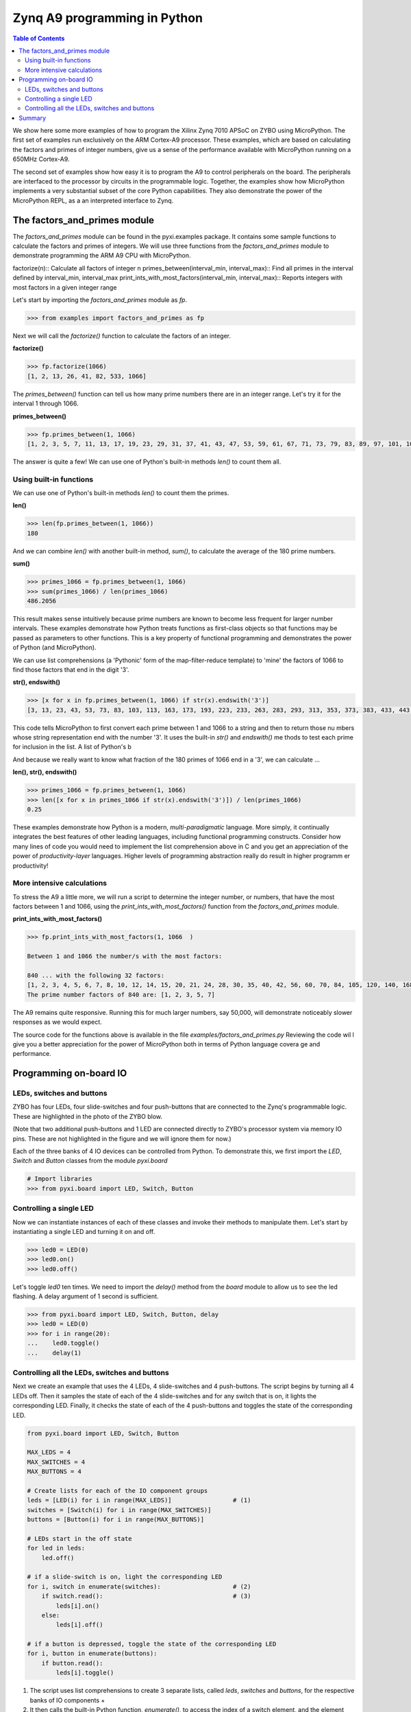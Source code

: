 *****************************
Zynq A9 programming in Python
*****************************


.. contents:: Table of Contents
   :depth: 2

We show here some more examples of how to program the Xilinx Zynq 7010 APSoC on ZYBO using MicroPython.  The first set of examples run exclusively on the ARM Cortex-A9 processor.  These examples, which are based on calculating the factors and primes of integer numbers, give us a sense of the performance available with MicroPython running on a 650MHz Cortex-A9.  

The second set of examples show how easy it is to program the A9 to control peripherals on the board.  The peripherals are interfaced to the processor by circuits in the programmable logic.  Together, the examples show how MicroPython implements a very substantial subset of the core Python capabilities. They also demonstrate the power of the MicroPython REPL, as a an interpreted interface to Zynq.

The factors_and_primes module
=============================

The `factors_and_primes` module can be found in the pyxi.examples package.  It contains some sample functions to calculate the factors and primes of integers.  We will use three functions from the `factors_and_primes` module to demonstrate programming the ARM A9 CPU with MicroPython.  

factorize(n)::
Calculate all factors of integer n
primes_between(interval_min, interval_max)::
Find all primes in the interval defined by interval_min, interval_max
print_ints_with_most_factors(interval_min, interval_max)::
Reports integers with most factors in a given integer range


Let's start by importing the `factors_and_primes` module as `fp`.

.. code-block:: python

    >>> from examples import factors_and_primes as fp

Next we will call the `factorize()` function to calculate the factors of an integer.


**factorize()**

.. code-block:: python

    >>> fp.factorize(1066)
    [1, 2, 13, 26, 41, 82, 533, 1066]

The `primes_between()` function can tell us how many prime numbers there are in an integer range.  Let's try it for the interval 1 through 1066.

**primes_between()**

.. code-block:: python

  >>> fp.primes_between(1, 1066)
  [1, 2, 3, 5, 7, 11, 13, 17, 19, 23, 29, 31, 37, 41, 43, 47, 53, 59, 61, 67, 71, 73, 79, 83, 89, 97, 101, 103, 107, 109, 113, 127, 131, 137, 139, 149, 151, 157, 163, 167, 173, 179, 181, 191, 193, 197, 199, 211, 223, 227, 229, 233, 239, 241, 251, 257, 263, 269, 271, 277, 281, 283, 293, 307, 311, 313, 317, 331, 337, 347, 349, 353, 359, 367, 373, 379, 383, 389, 397, 401, 409, 419, 421, 431, 433, 439, 443, 449, 457, 461, 463, 467, 479, 487, 491, 499, 503, 509, 521, 523, 541, 547, 557, 563, 569, 571, 577, 587, 593, 599, 601, 607, 613, 617, 619, 631, 641, 643, 647, 653, 659, 661, 673, 677, 683, 691, 701, 709, 719, 727, 733, 739, 743, 751, 757, 761, 769, 773, 787, 797, 809, 811, 821, 823, 827, 829, 839, 853, 857, 859, 863, 877, 881, 883, 887, 907, 911, 919, 929, 937, 941, 947, 953, 967, 971, 977, 983, 991, 997, 1009, 1013, 1019, 1021, 1031, 1033, 1039, 1049, 1051, 1061, 1063]


The answer is quite a few!  We can use one of Python's built-in methods `len()` to count them all.


Using built-in functions
------------------------

We can use one of Python's built-in methods `len()` to count them the primes.

**len()**

.. code-block:: python

  >>> len(fp.primes_between(1, 1066))
  180

And we can combine `len()` with another built-in method, `sum()`, to calculate the average of the 180 prime numbers.

**sum()**

.. code-block:: python

  >>> primes_1066 = fp.primes_between(1, 1066)
  >>> sum(primes_1066) / len(primes_1066)
  486.2056

This result makes sense intuitively because prime numbers are known to become less frequent for larger number intervals.  These examples demonstrate how Python treats functions as first-class objects so that functions may be passed as parameters to other functions.  This is a key property of functional programming and demonstrates the power of Python (and MicroPython).

We can use list comprehensions (a 'Pythonic' form of the map-filter-reduce template) to 'mine' the factors of 1066 to find those factors that end in the digit '3'.

**str(), endswith()**

.. code-block:: python

  >>> [x for x in fp.primes_between(1, 1066) if str(x).endswith('3')]
  [3, 13, 23, 43, 53, 73, 83, 103, 113, 163, 173, 193, 223, 233, 263, 283, 293, 313, 353, 373, 383, 433, 443, 463, 503, 523, 563, 593, 613, 643, 653, 673, 683, 733, 743, 773, 823, 853, 863, 883, 953, 983, 1013, 1033, 1063]


This code tells MicroPython to first convert each prime between 1 and 1066 to a string and then to return those nu  mbers whose string representation end with the number '3'.  It uses the built-in `str()` and `endswith()` me  thods to test each prime for inclusion in the list.  A list of Python's b

And because we really want to know what fraction of the 180 primes of 1066 end in a '3', we can calculate  ...

**len(), str(), endswith()**

.. code-block:: python

  >>> primes_1066 = fp.primes_between(1, 1066)
  >>> len([x for x in primes_1066 if str(x).endswith('3')]) / len(primes_1066)
  0.25

These examples demonstrate how Python is a modern, *multi-paradigmatic* language.  More simply, it continually integrates the best features of other leading languages, including functional programming constructs.  Consider how many lines of code you would need to implement the list comprehension above in C and you get an appreciation of the power of   *productivity-layer* languages.  Higher levels of programming abstraction really do result in higher programm  er productivity!


More intensive calculations
---------------------------

To stress the A9 a little more, we will run a script to determine the integer number, or numbers, that have the most factors between 1 and 1066, using the `print_ints_with_most_factors()` function from the `factors_and_primes` module. 

**print_ints_with_most_factors()**

.. code-block:: python

  >>> fp.print_ints_with_most_factors(1, 1066  )

  Between 1 and 1066 the number/s with the most factors:

  840 ... with the following 32 factors:
  [1, 2, 3, 4, 5, 6, 7, 8, 10, 12, 14, 15, 20, 21, 24, 28, 30, 35, 40, 42, 56, 60, 70, 84, 105, 120, 140, 168, 210, 280, 420, 840]
  The prime number factors of 840 are: [1, 2, 3, 5, 7]


The A9 remains quite responsive.  Running this for much larger numbers, say 50,000, will demonstrate noticeably slower responses as we would expect.

The source code for the functions above is available in the file `examples/factors_and_primes.py`  Reviewing the code wil l give you a better appreciation for the power of MicroPython both in terms of Python language covera  ge and performance.


Programming on-board IO
=========================
LEDs, switches and buttons 
--------------------------
ZYBO has four LEDs, four slide-switches and four push-buttons that are connected to the Zynq's programmable logic.  These are highlighted in the photo of the ZYBO blow. 

.. image:: ./images/zybo_io.jpeg
   :height: 320
   :align: center

(Note that two additional push-buttons and 1 LED are connected directly to ZYBO's processor system via memory IO pins.  These are not highlighted in the figure and we will ignore them for now.)

Each of the three banks of 4 IO devices can be controlled from Python.  To demonstrate this, we first import the `LED`, `Switch` and `Button` classes from the module `pyxi.board`
  
.. code-block:: python

  # Import libraries    
  >>> from pyxi.board import LED, Switch, Button      


Controlling a single LED
------------------------
Now we can instantiate instances of each of these classes and invoke their methods to manipulate them.  Let's start by instantiating a single LED and turning it on and off.

.. code-block:: python

  >>> led0 = LED(0)
  >>> led0.on()
  >>> led0.off()

Let's toggle `led0` ten times.  We need to import the `delay()` method from the `board` module to allow us to see the led flashing.  A delay argument of 1 second is sufficient.

.. code-block:: python
  
  >>> from pyxi.board import LED, Switch, Button, delay
  >>> led0 = LED(0)
  >>> for i in range(20):
  ...    led0.toggle()
  ...    delay(1)

Controlling all the LEDs, switches and buttons
----------------------------------------------
Next we create an example that uses the 4 LEDs, 4 slide-switches and 4 push-buttons. The script begins by turning all 4 LEDs off.  Then it samples the state of each of the 4 slide-switches and for any switch that is on, it lights the corresponding LED.  Finally, it checks the state of each of the 4 push-buttons and toggles the state of the corresponding LED.

.. code-block:: python

  from pyxi.board import LED, Switch, Button

  MAX_LEDS = 4
  MAX_SWITCHES = 4
  MAX_BUTTONS = 4 

  # Create lists for each of the IO component groups
  leds = [LED(i) for i in range(MAX_LEDS)]                 # (1)
  switches = [Switch(i) for i in range(MAX_SWITCHES)]
  buttons = [Button(i) for i in range(MAX_BUTTONS)]

  # LEDs start in the off state
  for led in leds:
      led.off()

  # if a slide-switch is on, light the corresponding LED
  for i, switch in enumerate(switches):                    # (2)
      if switch.read():                                    # (3)
          leds[i].on()
      else:
          leds[i].off()

  # if a button is depressed, toggle the state of the corresponding LED
  for i, button in enumerate(buttons):
      if button.read():
          leds[i].toggle()

(1) The script uses list comprehensions to create 3 separate lists, called `leds`, `switches` and `buttons`, for the respective banks of IO components + 
(2) It then calls the built-in Python function, `enumerate()`, to access the index of a switch element, and the element itself, on each iteration through the loop +
(3) The script invokes the `read()` method of a switch element to sample the state of the switch which is then transferred to the corresponding LED using the element index.

Summary 
=======
We have used MicroPython to execute scripts that target both the PS and PL subsystems of Zynq.  Having established this core functionality, we are ready to extend our horizons by introducing more advanced features of overlays.  In the next section we will describe the PModIO overlay and demonstrate how to program it.